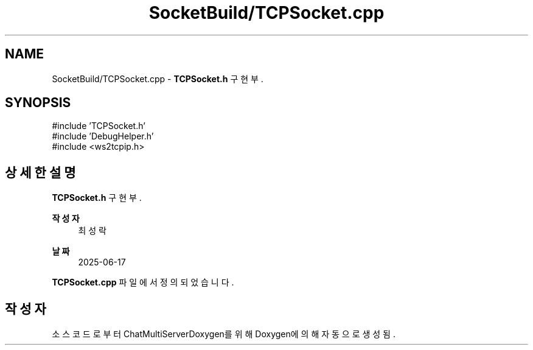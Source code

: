 .TH "SocketBuild/TCPSocket.cpp" 3 "Version 1.0.0" "ChatMultiServerDoxygen" \" -*- nroff -*-
.ad l
.nh
.SH NAME
SocketBuild/TCPSocket.cpp \- \fBTCPSocket\&.h\fP 구현부\&.  

.SH SYNOPSIS
.br
.PP
\fR#include 'TCPSocket\&.h'\fP
.br
\fR#include 'DebugHelper\&.h'\fP
.br
\fR#include <ws2tcpip\&.h>\fP
.br

.SH "상세한 설명"
.PP 
\fBTCPSocket\&.h\fP 구현부\&. 


.PP
\fB작성자\fP
.RS 4
최성락 
.RE
.PP
\fB날짜\fP
.RS 4
2025-06-17 
.RE
.PP

.PP
\fBTCPSocket\&.cpp\fP 파일에서 정의되었습니다\&.
.SH "작성자"
.PP 
소스 코드로부터 ChatMultiServerDoxygen를 위해 Doxygen에 의해 자동으로 생성됨\&.
